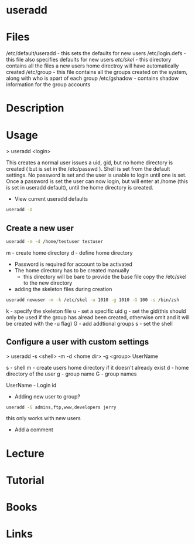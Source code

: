 #+TAGS: user_add add_user useradd


* useradd
* Files
/etc/default/useradd - this sets the defaults for new users
/etc/login.defs      - this file also specifies defaults for new users
/etc/skel/           - this directory contains all the files a new users home directroy will have automatically created
/etc/group           - this file contains all the groups created on the system, along with who is apart of each group
/etc/gshadow         - contains shadow information for the group accounts

* Description
* Usage
> useradd <login>

This creates a normal user issues a uid, gid, but no home directory is created ( but is set in the /etc/passwd ). Shell is set from the default settings. No password is set and the user is unable to login until one is set. Once a password is set the user can now login, but will enter at /home (this is set in useradd default), until the home directory is created.

- View current useradd defaults
#+BEGIN_SRC sh
useradd -D
#+END_SRC

** Create a new user
#+BEGIN_SRC sh
useradd -m -d /home/testuser testuser
#+END_SRC
m - create home directory
d - define home directory
- Password is required for account to be activated
- The home directory has to be created manually
  - this directory will be bare to provide the base file copy the /etc/skel to the new directory
    
- adding the skeleton files during creation
#+BEGIN_SRC sh
useradd newuser -m -k /etc/skel -u 1010 -g 1010 -G 100 -s /bin/zsh
#+END_SRC
k - specify the skeleton file
u - set a specific uid
g - set the gid(this should only be used if the group has alread been created, otherwise omit and it will be created with the -u flag)
G - add addtional groups
s - set the shell

** Configure a user with custom settings

> useradd -s <shell> -m -d <home dir> -g <group> UserName

s - shell
m - create users home directory if it doesn't already exist
d - home directory of the user
g - group name
G - group names

UserName - Login id

- Adding new user to group?
#+BEGIN_SRC sh
useradd -G admins,ftp,www,developers jerry
#+END_SRC
this only works with new users

- Add a comment

* Lecture
* Tutorial
* Books
* Links

